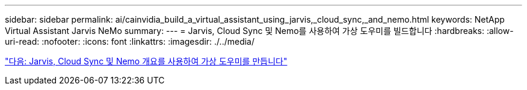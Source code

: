 ---
sidebar: sidebar 
permalink: ai/cainvidia_build_a_virtual_assistant_using_jarvis,_cloud_sync,_and_nemo.html 
keywords: NetApp Virtual Assistant Jarvis NeMo 
summary:  
---
= Jarvis, Cloud Sync 및 Nemo를 사용하여 가상 도우미를 빌드합니다
:hardbreaks:
:allow-uri-read: 
:nofooter: 
:icons: font
:linkattrs: 
:imagesdir: ./../media/


link:cainvidia_build_a_virtual_assistant_using_jarvis,_cloud_sync,_and_nemo_overview.html["다음: Jarvis, Cloud Sync 및 Nemo 개요를 사용하여 가상 도우미를 만듭니다"]
